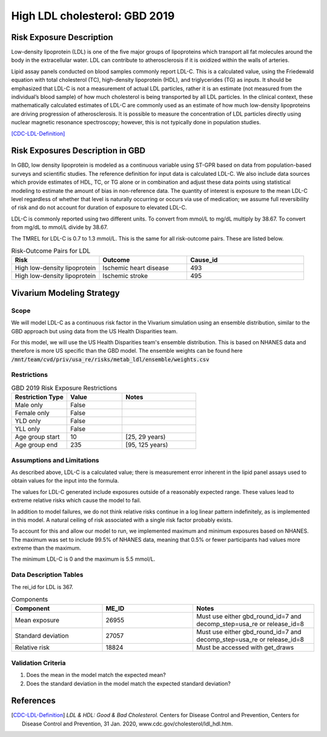 .. _2019_risk_exposure_ldl:

==============================
High LDL cholesterol: GBD 2019 
==============================


Risk Exposure Description
-------------------------

Low-density lipoprotein (LDL) is one of the five major groups of lipoproteins which transport all fat molecules around the body in the extracellular water. 
LDL can contribute to atherosclerosis if it is oxidized within the walls of arteries.  


Lipid assay panels conducted on blood samples commonly report LDL-C. This is a calculated value, using the Friedewald equation with total 
cholesterol (TC), high-density lipoprotein (HDL), and triglycerides (TG) as inputs. It should be emphasized that LDL-C is not a measurement 
of actual LDL particles, rather it is an estimate (not measured from the individual’s blood sample) of how much cholesterol is being 
transported by all LDL particles. In the clinical context, these mathematically calculated estimates of LDL-C are commonly used as an 
estimate of how much low-density lipoproteins are driving progression of atherosclerosis. It is possible to measure the concentration of LDL 
particles directly using nuclear magnetic resonance spectroscopy; however, this is not typically done in population studies. 


[CDC-LDL-Definition]_

Risk Exposures Description in GBD
---------------------------------

In GBD, low density lipoprotein is modeled as a continuous variable using ST-GPR based on data from population-based surveys and scientific 
studies. The reference definition for input data is calculated LDL-C. We also include data sources which provide estimates of HDL, TC, or TG 
alone or in combination and adjust these data points using statistical modeling to estimate the amount of bias in non-reference data. The 
quantity of interest is exposure to the mean LDL-C level regardless of whether that level is naturally occurring or occurs via use of 
medication; we assume full reversibility of risk and do not account for duration of exposure to elevated LDL-C.   

LDL-C is commonly reported using two different units. To convert from mmol/L to mg/dL multiply by 38.67. To convert from mg/dL to mmol/L 
divide by 38.67.  

The TMREL for LDL-C is 0.7 to 1.3 mmol/L. This is the same for all risk-outcome pairs. These are listed below. 


.. list-table:: Risk-Outcome Pairs for LDL
   :widths: 15 15 20
   :header-rows: 1

   * - Risk
     - Outcome
     - Cause_id
   * - High low-density lipoprotein
     - Ischemic heart disease
     - 493
   * - High low-density lipoprotein
     - Ischemic stroke
     - 495


Vivarium Modeling Strategy
--------------------------

Scope
+++++

We will model LDL-C as a continuous risk factor in the Vivarium simulation using an ensemble distribution, similar to the GBD approach but using data from the US Health Disparities team.

For this model, we will use the US Health Disparities team's ensemble distribution. 
This is based on NHANES data and therefore is more US specific than the GBD model. 
The ensemble weights can be found here :code:`/mnt/team/cvd/priv/usa_re/risks/metab_ldl/ensemble/weights.csv`


Restrictions
++++++++++++

.. list-table:: GBD 2019 Risk Exposure Restrictions
   :widths: 15 15 20
   :header-rows: 1

   * - Restriction Type
     - Value
     - Notes
   * - Male only
     - False
     -
   * - Female only
     - False
     -
   * - YLD only
     - False
     -
   * - YLL only
     - False
     -
   * - Age group start
     - 10
     - [25, 29 years) 
   * - Age group end
     - 235
     - [95, 125 years)


Assumptions and Limitations
+++++++++++++++++++++++++++

As described above, LDL-C is a calculated value; there is measurement error inherent in the lipid panel 
assays used to obtain values for the input into the formula. 

The values for LDL-C generated include exposures outside of a reasonably expected 
range. These values lead to extreme relative risks which cause the model to fail. 

In addition to model failures, we do not think relative risks continue in a log 
linear pattern indefinitely, as is implemented in this model. A natural ceiling of 
risk associated with a single risk factor probably exists. 

To account for this and allow our model to run, we implemented maximum and minimum 
exposures based on NHANES. The maximum was set to include 99.5% of NHANES data, meaning 
that 0.5% or fewer participants had values more extreme than the maximum. 

The minimum LDL-C is 0 and the maximum is 5.5 mmol/L. 

Data Description Tables
+++++++++++++++++++++++

The rei_id for LDL is 367.

.. list-table:: Components
   :widths: 15 15 20
   :header-rows: 1

   * - Component
     - ME_ID
     - Notes
   * - Mean exposure 
     - 26955 
     - Must use either gbd_round_id=7 and decomp_step=usa_re or release_id=8
   * - Standard deviation 
     - 27057 
     - Must use either gbd_round_id=7 and decomp_step=usa_re or release_id=8
   * - Relative risk 
     - 18824 
     - Must be accessed with get_draws 



Validation Criteria
+++++++++++++++++++

1. Does the mean in the model match the expected mean? 
2. Does the standard deviation in the model match the expected standard deviation? 

References
----------

.. [CDC-LDL-Definition]
	`LDL & HDL: Good & Bad Cholesterol.` Centers for Disease Control and Prevention, Centers for Disease Control and Prevention, 31 Jan. 2020, www.cdc.gov/cholesterol/ldl_hdl.htm. 
